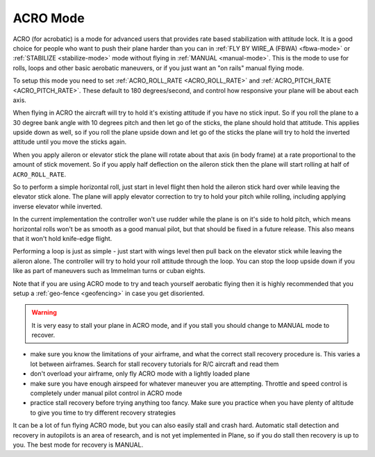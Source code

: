 .. _acro-mode:

=========
ACRO Mode
=========

ACRO (for acrobatic) is a mode for advanced users that provides rate
based stabilization with attitude lock. It is a good choice for people
who want to push their plane harder than you can in :ref:`FLY BY WIRE_A (FBWA) <fbwa-mode>` or :ref:`STABILIZE <stabilize-mode>` mode without
flying in :ref:`MANUAL <manual-mode>`. This is the mode to use for rolls,
loops and other basic aerobatic maneuvers, or if you just want an "on
rails" manual flying mode.

To setup this mode you need to set :ref:`ACRO_ROLL_RATE <ACRO_ROLL_RATE>`
and :ref:`ACRO_PITCH_RATE <ACRO_PITCH_RATE>`.
These default to 180 degrees/second, and control how responsive your
plane will be about each axis.

When flying in ACRO the aircraft will try to hold it's existing attitude
if you have no stick input. So if you roll the plane to a 30 degree bank
angle with 10 degrees pitch and then let go of the sticks, the plane
should hold that attitude. This applies upside down as well, so if you
roll the plane upside down and let go of the sticks the plane will try
to hold the inverted attitude until you move the sticks again.

When you apply aileron or elevator stick the plane will rotate about
that axis (in body frame) at a rate proportional to the amount of stick
movement. So if you apply half deflection on the aileron stick then the
plane will start rolling at half of ``ACRO_ROLL_RATE``.

So to perform a simple horizontal roll, just start in level flight then
hold the aileron stick hard over while leaving the elevator stick alone.
The plane will apply elevator correction to try to hold your pitch while
rolling, including applying inverse elevator while inverted.

In the current implementation the controller won't use rudder while the
plane is on it's side to hold pitch, which means horizontal rolls won't
be as smooth as a good manual pilot, but that should be fixed in a
future release. This also means that it won't hold knife-edge flight.

Performing a loop is just as simple - just start with wings level then
pull back on the elevator stick while leaving the aileron alone. The
controller will try to hold your roll attitude through the loop. You can
stop the loop upside down if you like as part of maneuvers such as
Immelman turns or cuban eights.

Note that if you are using ACRO mode to try and teach yourself aerobatic
flying then it is highly recommended that you setup a
:ref:`geo-fence <geofencing>` in case you get disoriented.

.. warning::

   It is very easy to stall your plane in ACRO mode, and if you
   stall you should change to MANUAL mode to recover.

-  make sure you know the limitations of your airframe, and what the
   correct stall recovery procedure is. This varies a lot between
   airframes. Search for stall recovery tutorials for R/C aircraft and
   read them
-  don't overload your airframe, only fly ACRO mode with a lightly
   loaded plane
-  make sure you have enough airspeed for whatever maneuver you are
   attempting. Throttle and speed control is completely under manual
   pilot control in ACRO mode
-  practice stall recovery before trying anything too fancy. Make sure
   you practice when you have plenty of altitude to give you time to try
   different recovery strategies

It can be a lot of fun flying ACRO mode, but you can also easily stall
and crash hard. Automatic stall detection and recovery in autopilots is
an area of research, and is not yet implemented in Plane, so if you do
stall then recovery is up to you. The best mode for recovery is MANUAL.

